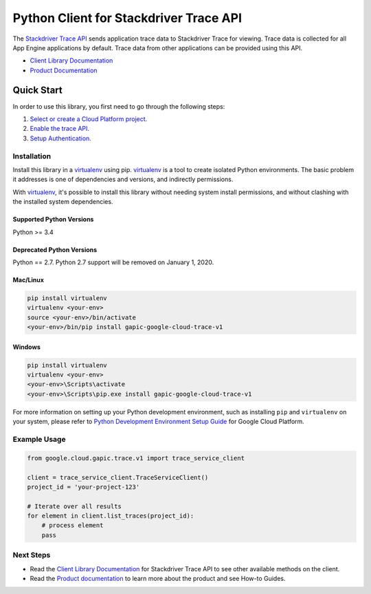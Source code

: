 Python Client for Stackdriver Trace API
=======================================

|alpha| |pypi| |versions|

The `Stackdriver Trace API`_ sends application trace data to Stackdriver Trace
for viewing. Trace data is collected for all App Engine applications by
default. Trace data from other applications can be provided using this API.

- `Client Library Documentation`_
- `Product Documentation`_

.. |alpha| image:: https://img.shields.io/badge/support-alpha-orange.svg
   :target: https://github.com/googleapis/google-cloud-python/blob/master/README.rst#alpha-support
.. |pypi| image:: https://img.shields.io/pypi/v/google-cloud-trace.svg
   :target: https://pypi.org/project/google-cloud-trace/
.. |versions| image:: https://img.shields.io/pypi/pyversions/google-cloud-trace.svg
   :target: https://pypi.org/project/google-cloud-trace/
.. _Stackdriver Trace API: https://cloud.google.com/trace
.. _Client Library Documentation: https://googlecloudplatform.github.io/google-cloud-python/latest/trace/starting.html
.. _Product Documentation:  https://cloud.google.com/trace

Quick Start
-----------

In order to use this library, you first need to go through the following steps:

1. `Select or create a Cloud Platform project.`_
2. `Enable the trace API.`_
3. `Setup Authentication.`_

.. _Select or create a Cloud Platform project.: https://console.cloud.google.com/project
.. _Enable the trace API.:  https://cloud.google.com/trace
.. _Setup Authentication.: https://googlecloudplatform.github.io/google-cloud-python/latest/core/auth.html

Installation
~~~~~~~~~~~~

Install this library in a `virtualenv`_ using pip. `virtualenv`_ is a tool to
create isolated Python environments. The basic problem it addresses is one of
dependencies and versions, and indirectly permissions.

With `virtualenv`_, it's possible to install this library without needing
system install permissions, and without clashing with the installed system
dependencies.

.. _virtualenv: https://virtualenv.pypa.io/en/latest/


Supported Python Versions
^^^^^^^^^^^^^^^^^^^^^^^^^
Python >= 3.4

Deprecated Python Versions
^^^^^^^^^^^^^^^^^^^^^^^^^^
Python == 2.7. Python 2.7 support will be removed on January 1, 2020.


Mac/Linux
^^^^^^^^^

.. code-block:: console

    pip install virtualenv
    virtualenv <your-env>
    source <your-env>/bin/activate
    <your-env>/bin/pip install gapic-google-cloud-trace-v1


Windows
^^^^^^^

.. code-block:: console

    pip install virtualenv
    virtualenv <your-env>
    <your-env>\Scripts\activate
    <your-env>\Scripts\pip.exe install gapic-google-cloud-trace-v1

For more information on setting up your Python development environment,
such as installing ``pip`` and ``virtualenv`` on your system, please refer
to `Python Development Environment Setup Guide`_ for Google Cloud Platform.

.. _Python Development Environment Setup Guide: https://cloud.google.com/python/setup

Example Usage
~~~~~~~~~~~~~

.. code-block:: python

  from google.cloud.gapic.trace.v1 import trace_service_client

  client = trace_service_client.TraceServiceClient()
  project_id = 'your-project-123'

  # Iterate over all results
  for element in client.list_traces(project_id):
      # process element
      pass

Next Steps
~~~~~~~~~~

-  Read the `Client Library Documentation`_ for Stackdriver Trace API
   to see other available methods on the client.
-  Read the `Product documentation`_ to learn more about the product and see
   How-to Guides.
